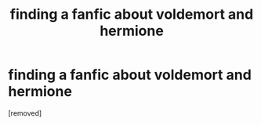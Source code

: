 #+TITLE: finding a fanfic about voldemort and hermione

* finding a fanfic about voldemort and hermione
:PROPERTIES:
:Score: 1
:DateUnix: 1621771398.0
:DateShort: 2021-May-23
:FlairText: What's That Fic?
:END:
[removed]

